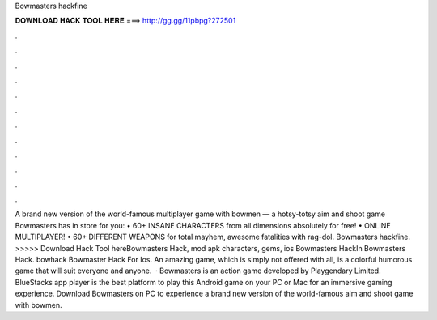 Bowmasters hackfine

𝐃𝐎𝐖𝐍𝐋𝐎𝐀𝐃 𝐇𝐀𝐂𝐊 𝐓𝐎𝐎𝐋 𝐇𝐄𝐑𝐄 ===> http://gg.gg/11pbpg?272501

.

.

.

.

.

.

.

.

.

.

.

.

‎A brand new version of the world-famous multiplayer game with bowmen — a hotsy-totsy aim and shoot game Bowmasters has in store for you: • 60+ INSANE CHARACTERS from all dimensions absolutely for free! • ONLINE MULTIPLAYER! • 60+ DIFFERENT WEAPONS for total mayhem, awesome fatalities with rag-dol. Bowmasters hackfine. >>>>> Download Hack Tool hereBowmasters Hack, mod apk characters, gems, ios Bowmasters HackIn Bowmasters Hack.  bowhack Bowmaster Hack For Ios. An amazing game, which is simply not offered with all, is a colorful humorous game that will suit everyone and anyone.  · Bowmasters is an action game developed by Playgendary Limited. BlueStacks app player is the best platform to play this Android game on your PC or Mac for an immersive gaming experience. Download Bowmasters on PC to experience a brand new version of the world-famous aim and shoot game with bowmen.